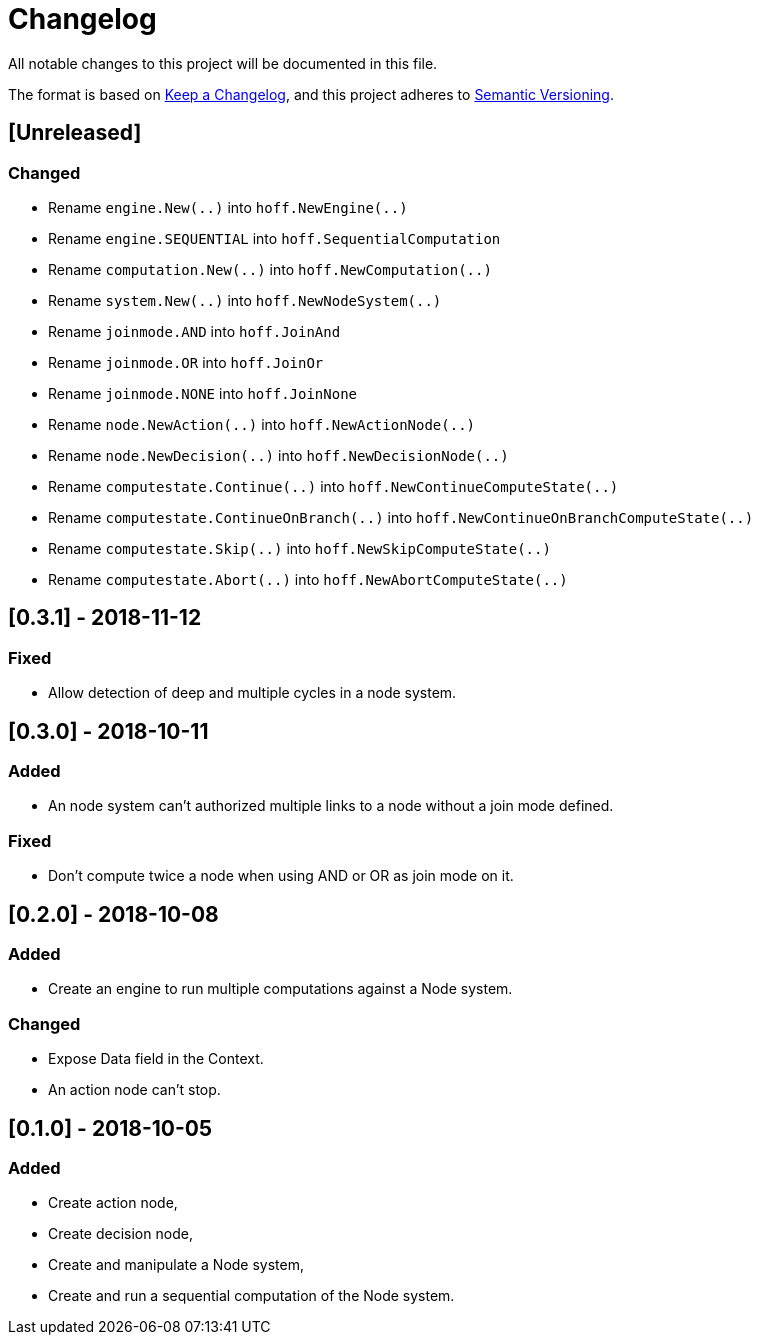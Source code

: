 = Changelog
All notable changes to this project will be documented in this file.

The format is based on https://keepachangelog.com/en/1.0.0/[Keep a Changelog],
and this project adheres to https://semver.org/spec/v2.0.0.html[Semantic Versioning].

== [Unreleased]
=== Changed

* Rename `engine.New(..)` into `hoff.NewEngine(..)`
* Rename `engine.SEQUENTIAL` into `hoff.SequentialComputation`
* Rename `computation.New(..)` into `hoff.NewComputation(..)`
* Rename `system.New(..)` into `hoff.NewNodeSystem(..)`
* Rename `joinmode.AND` into `hoff.JoinAnd`
* Rename `joinmode.OR` into `hoff.JoinOr`
* Rename `joinmode.NONE` into `hoff.JoinNone`
* Rename `node.NewAction(..)` into `hoff.NewActionNode(..)`
* Rename `node.NewDecision(..)` into `hoff.NewDecisionNode(..)`
* Rename `computestate.Continue(..)` into `hoff.NewContinueComputeState(..)`
* Rename `computestate.ContinueOnBranch(..)` into `hoff.NewContinueOnBranchComputeState(..)`
* Rename `computestate.Skip(..)` into `hoff.NewSkipComputeState(..)`
* Rename `computestate.Abort(..)` into `hoff.NewAbortComputeState(..)`

== [0.3.1] - 2018-11-12
=== Fixed

* Allow detection of deep and multiple cycles in a node system.

== [0.3.0] - 2018-10-11
=== Added

* An node system can't authorized multiple links to a node without a join mode defined.

=== Fixed

* Don't compute twice a node when using AND or OR as join mode on it.

== [0.2.0] - 2018-10-08
=== Added

* Create an engine to run multiple computations against a Node system.

=== Changed

* Expose Data field in the Context.
* An action node can't stop.

== [0.1.0] - 2018-10-05
=== Added

* Create action node,
* Create decision node,
* Create and manipulate a Node system,
* Create and run a sequential computation of the Node system.
